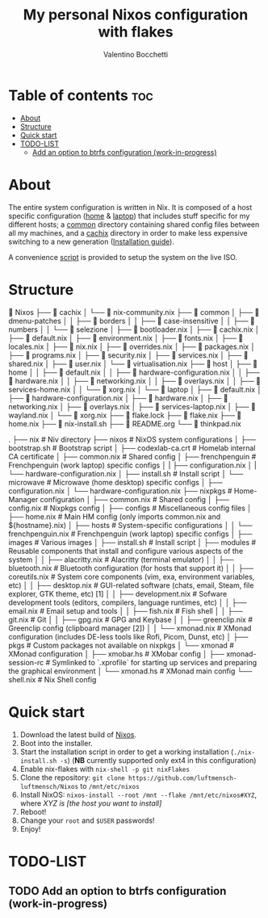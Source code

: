 #+Title: My personal Nixos configuration with flakes
#+Author: Valentino Bocchetti
#+STARTUP: overview

* Table of contents :toc:
- [[#about][About]]
- [[#structure][Structure]]
- [[#quick-start][Quick start]]
- [[#todo-list][TODO-LIST]]
  - [[#add-an-option-to-btrfs-configuration-work-in-progress][Add an option to btrfs configuration (work-in-progress)]]

* About
The entire system configuration is written in Nix. It is composed of a host specific configuration ([[file:host/home/][home]] & [[file:host/laptop/][laptop]]) that includes stuff  specific for my different hosts; a [[file:common/][common]] directory containing shared config files between all my machines, and a [[file:cachix/][cachix]] directory in order to make less expensive switching to a new generation ([[https://app.cachix.org/cache/nix-community][Installation guide]]).

A convenience [[file:nix-install.sh][script]] is provided to setup the system on the live ISO.
* Structure
 Nixos
├──  cachix
│  └──  nix-community.nix
├──  common
│  ├──  dmenu-patches
│  │  ├──  borders
│  │  ├──  case-insensitive
│  │  ├──  numbers
│  │  └──  selezione
│  ├──  bootloader.nix
│  ├──  cachix.nix
│  ├──  default.nix
│  ├──  environment.nix
│  ├──  fonts.nix
│  ├──  locales.nix
│  ├──  nix.nix
│  ├──  overrides.nix
│  ├──  packages.nix
│  ├──  programs.nix
│  ├──  security.nix
│  ├──  services.nix
│  ├──  shared.nix
│  ├──  user.nix
│  └──  virtualisation.nix
├──  host
│  ├──  home
│  │  ├──  default.nix
│  │  ├──  hardware-configuration.nix
│  │  ├──  hardware.nix
│  │  ├──  networking.nix
│  │  ├──  overlays.nix
│  │  ├──  services-home.nix
│  │  └──  xorg.nix
│  └──  laptop
│     ├──  default.nix
│     ├──  hardware-configuration.nix
│     ├──  hardware.nix
│     ├──  networking.nix
│     ├──  overlays.nix
│     ├──  services-laptop.nix
│     ├──  wayland.nix
│     └──  xorg.nix
├──  flake.lock
├──  flake.nix
├──  home.nix
├──  nix-install.sh
├──  README.org
└──  thinkpad.nix


.
├── nix                                 # Niv directory
├── nixos                               # NixOS system configurations
│  ├── bootstrap.sh                       # Bootstrap script
│  ├── codexlab-ca.crt                    # Homelab internal CA certificate
│  ├── common.nix                         # Shared config
│  ├── frenchpenguin                      # Frenchpenguin (work laptop) specific configs
│  |  ├── configuration.nix
│  |  └── hardware-configuration.nix
│  ├── install.sh                         # Install script
│  └── microwave                          # Microwave (home desktop) specific configs
│     ├── configuration.nix
│     └── hardware-configuration.nix
├── nixpkgs                             # Home-Manager configuration
│  ├── common.nix                         # Shared config
│  ├── config.nix                         # Nixpkgs config
│  ├── configs                            # Miscellaneous config files
│  ├── home.nix                           # Main HM config (only imports common.nix and ${hostname}.nix)
│  ├── hosts                              # System-specific configurations
│  │  └── frenchpenguin.nix                 # Frenchpenguin (work laptop) specific configs
│  ├── images                             # Various images
│  ├── install.sh                         # Install script
│  ├── modules                            # Reusable components that install and configure various aspects of the system
│  │  ├── alacritty.nix                     # Alacritty (terminal emulator)
│  │  ├── bluetooth.nix                     # Bluetooth configuration (for hosts that support it)
│  │  ├── coreutils.nix                     # System core components (vim, exa, environment variables, etc)
│  │  ├── desktop.nix                       # GUI-related software (chats, email, Steam, file explorer, GTK theme, etc) [1]
│  │  ├── development.nix                   # Sofware development tools (editors, compilers, language runtimes, etc)
│  │  ├── email.nix                         # Email setup and tools
│  │  ├── fish.nix                          # Fish shell
│  │  ├── git.nix                           # Git
│  │  ├── gpg.nix                           # GPG and Keybase
│  │  ├── greenclip.nix                     # Greenclip config (clipboard manager [2])
│  │  └── xmonad.nix                        # XMonad configuration (includes DE-less tools like Rofi, Picom, Dunst, etc)
│  ├── pkgs                               # Custom packages not available on nixpkgs
│  └── xmonad                             # XMonad configuration
│     ├── xmobar.hs                         # XMobar config
│     ├── xmonad-session-rc                 # Symlinked to `.xprofile` for starting up services and preparing the graphical environment
│     └── xmonad.hs                         # XMonad main config
└── shell.nix                             # Nix Shell config
* Quick start
1. Download the latest build of [[https://nixos.org/download.html][Nixos]].
2. Boot into the installer.
3. Start the installation script in order to get a working installation (=./nix-install.sh -s=) (*NB* currently supported only ext4 in this configuration)
4. Enable nix-flakes with ~nix-shell -p git nixFlakes~
5. Clone the repository: ~git clone https://github.com/luftmensch-luftmensch/Nixos~  to =/mnt/etc/nixos=
6. Install NixOS: =nixos-install --root /mnt --flake /mnt/etc/nixos#XYZ=, where /XYZ is [the host you want to install]/
7. Reboot!
8. Change your ~root~ and ~$USER~ passwords!
9. Enjoy!
* TODO-LIST
** TODO Add an option to btrfs configuration (work-in-progress)
